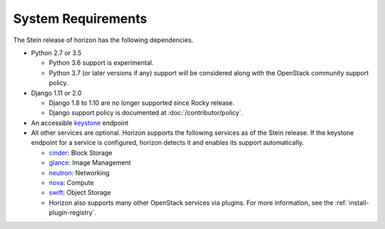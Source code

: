 ===================
System Requirements
===================

The Stein release of horizon has the following dependencies.

* Python 2.7 or 3.5

  * Python 3.6 support is experimental.
  * Python 3.7 (or later versions if any) support will be considered
    along with the OpenStack community support policy.

* Django 1.11 or 2.0

  * Django 1.8 to 1.10 are no longer supported since Rocky release.
  * Django support policy is documented at :doc:`/contributor/policy`.

* An accessible `keystone <https://docs.openstack.org/keystone/stein/>`_ endpoint

* All other services are optional.
  Horizon supports the following services as of the Stein release.
  If the keystone endpoint for a service is configured,
  horizon detects it and enables its support automatically.

  * `cinder <https://docs.openstack.org/cinder/stein/>`_: Block Storage
  * `glance <https://docs.openstack.org/glance/stein/>`_: Image Management
  * `neutron <https://docs.openstack.org/neutron/stein/>`_: Networking
  * `nova <https://docs.openstack.org/nova/stein/>`_: Compute
  * `swift <https://docs.openstack.org/swift/stein/>`_: Object Storage
  * Horizon also supports many other OpenStack services via plugins. For more
    information, see the :ref:`install-plugin-registry`.
